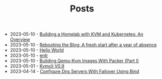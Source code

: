 #+TITLE: Posts

- 2023-05-10 - [[file:2023-04-06-building-a-homelab-with-kvm-and-kubernetes:-an-overview.org][Building a Homelab with KVM and Kubernetes: An Overview]]
- 2023-05-10 - [[file:2023-04-05-rebooting-the-blog:-a-fresh-start-after-a-year-of-absence.org][Rebooting the Blog: A fresh start after a year of absence]]
- 2023-05-10 - [[file:2021-11-06-hello-world.org][Hello World]]
- 2023-05-10 - [[file:2021-11-07-entr.org][entr]]
- 2023-05-10 - [[file:2023-04-11-building-qemu-kvm-images-with-packer-(part-I).org][Building Qemu-Kvm Images With Packer (Part I)]]
- 2023-05-01 - [[file:2023-05-01-kvmcli-v0.9.org][Kvmcli V0.9]]
- 2023-04-14 - [[file:2023-04-14-configure-dns-servers-with-failover-using-bind.org][Configure Dns Servers With Failover Using Bind]]